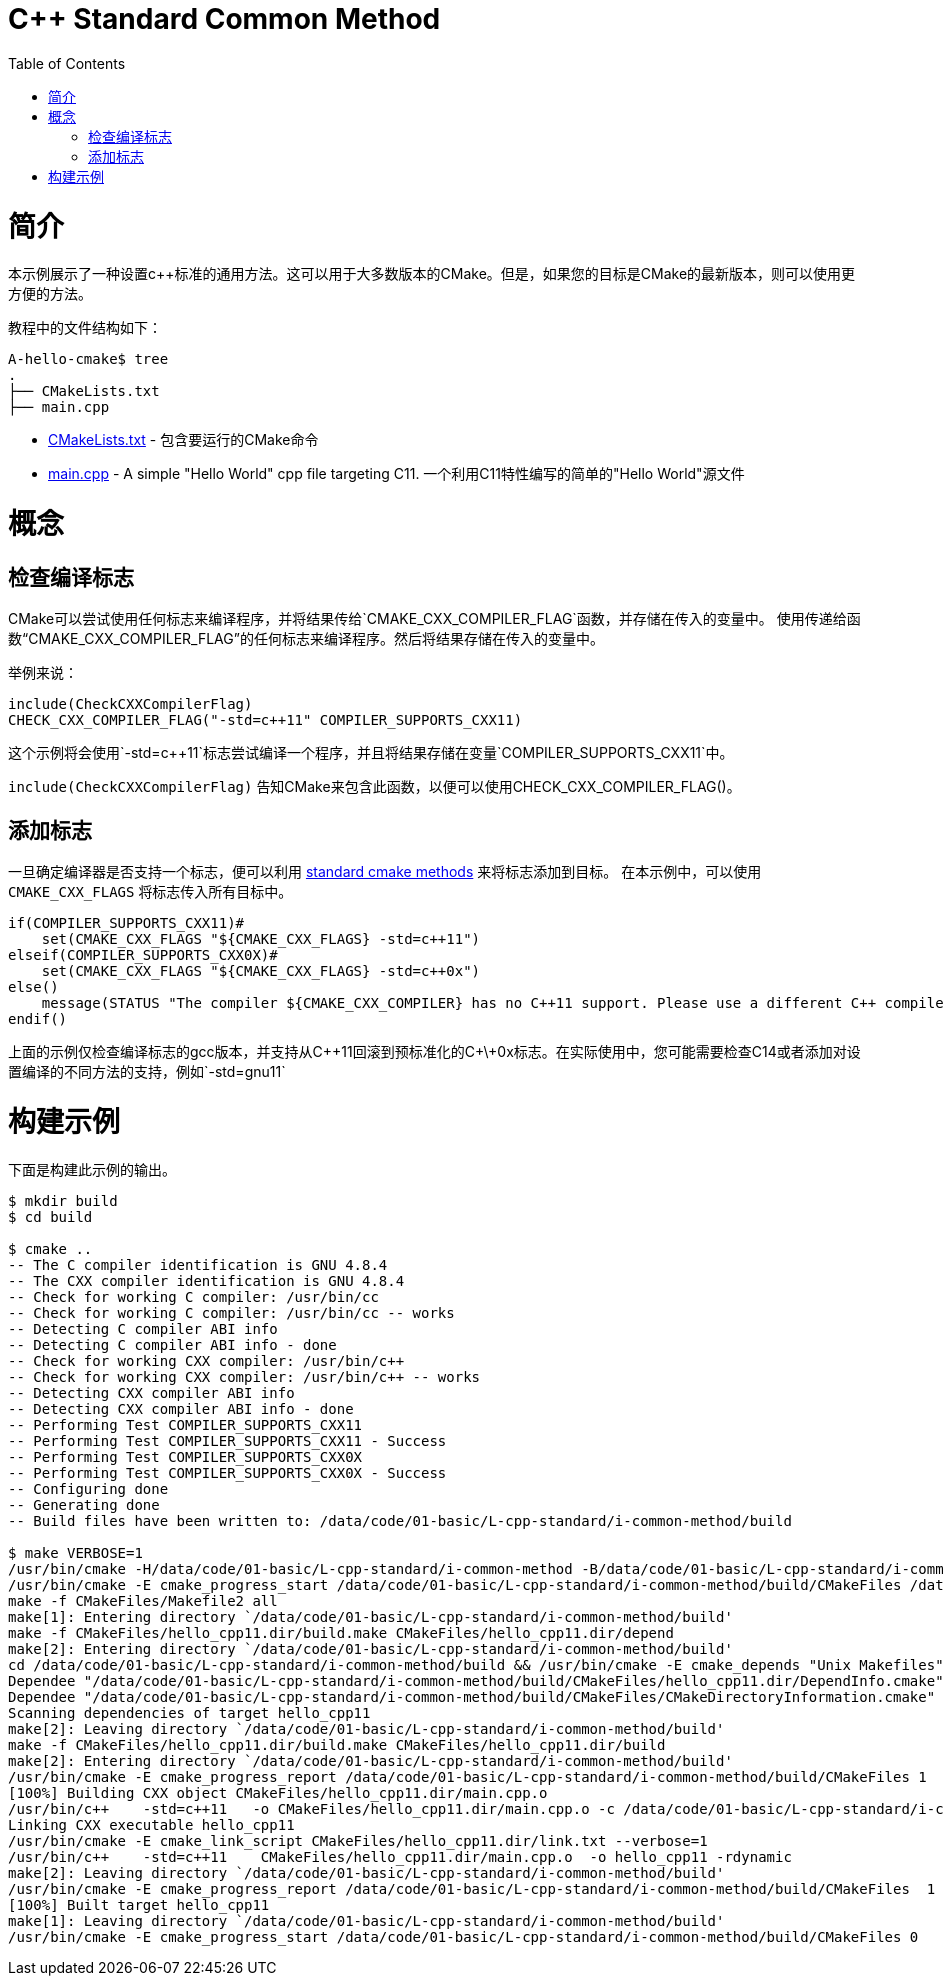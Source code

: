 = C++ Standard Common Method
:toc:
:toc-placement!:

toc::[]

# 简介

本示例展示了一种设置c++标准的通用方法。这可以用于大多数版本的CMake。但是，如果您的目标是CMake的最新版本，则可以使用更方便的方法。

教程中的文件结构如下：

```
A-hello-cmake$ tree
.
├── CMakeLists.txt
├── main.cpp
```

  * link:CMakeLists.txt[CMakeLists.txt] - 包含要运行的CMake命令
  * link:main.cpp[main.cpp] - A simple "Hello World" cpp file targeting C++11. 一个利用C++11特性编写的简单的"Hello World"源文件

# 概念

## 检查编译标志

CMake可以尝试使用任何标志来编译程序，并将结果传给`CMAKE_CXX_COMPILER_FLAG`函数，并存储在传入的变量中。
使用传递给函数“CMAKE_CXX_COMPILER_FLAG”的任何标志来编译程序。然后将结果存储在传入的变量中。

举例来说：

[source,cmake]
----
include(CheckCXXCompilerFlag)
CHECK_CXX_COMPILER_FLAG("-std=c++11" COMPILER_SUPPORTS_CXX11)
----

这个示例将会使用`-std=c++11`标志尝试编译一个程序，并且将结果存储在变量`COMPILER_SUPPORTS_CXX11`中。

`include(CheckCXXCompilerFlag)` 告知CMake来包含此函数，以便可以使用CHECK_CXX_COMPILER_FLAG()。

## 添加标志

一旦确定编译器是否支持一个标志，便可以利用 link:../../G-compile-flags/[standard cmake methods] 来将标志添加到目标。 在本示例中，可以使用 `CMAKE_CXX_FLAGS` 将标志传入所有目标中。

[source,cmake]
----
if(COMPILER_SUPPORTS_CXX11)#
    set(CMAKE_CXX_FLAGS "${CMAKE_CXX_FLAGS} -std=c++11")
elseif(COMPILER_SUPPORTS_CXX0X)#
    set(CMAKE_CXX_FLAGS "${CMAKE_CXX_FLAGS} -std=c++0x")
else()
    message(STATUS "The compiler ${CMAKE_CXX_COMPILER} has no C++11 support. Please use a different C++ compiler.")
endif()
----


上面的示例仅检查编译标志的gcc版本，并支持从C+\+11回滚到预标准化的C+\+0x标志。在实际使用中，您可能需要检查C++14或者添加对设置编译的不同方法的支持，例如`-std=gnu++11`

# 构建示例

下面是构建此示例的输出。

[source,bash]
----
$ mkdir build
$ cd build

$ cmake ..
-- The C compiler identification is GNU 4.8.4
-- The CXX compiler identification is GNU 4.8.4
-- Check for working C compiler: /usr/bin/cc
-- Check for working C compiler: /usr/bin/cc -- works
-- Detecting C compiler ABI info
-- Detecting C compiler ABI info - done
-- Check for working CXX compiler: /usr/bin/c++
-- Check for working CXX compiler: /usr/bin/c++ -- works
-- Detecting CXX compiler ABI info
-- Detecting CXX compiler ABI info - done
-- Performing Test COMPILER_SUPPORTS_CXX11
-- Performing Test COMPILER_SUPPORTS_CXX11 - Success
-- Performing Test COMPILER_SUPPORTS_CXX0X
-- Performing Test COMPILER_SUPPORTS_CXX0X - Success
-- Configuring done
-- Generating done
-- Build files have been written to: /data/code/01-basic/L-cpp-standard/i-common-method/build

$ make VERBOSE=1
/usr/bin/cmake -H/data/code/01-basic/L-cpp-standard/i-common-method -B/data/code/01-basic/L-cpp-standard/i-common-method/build --check-build-system CMakeFiles/Makefile.cmake 0
/usr/bin/cmake -E cmake_progress_start /data/code/01-basic/L-cpp-standard/i-common-method/build/CMakeFiles /data/code/01-basic/L-cpp-standard/i-common-method/build/CMakeFiles/progress.marks
make -f CMakeFiles/Makefile2 all
make[1]: Entering directory `/data/code/01-basic/L-cpp-standard/i-common-method/build'
make -f CMakeFiles/hello_cpp11.dir/build.make CMakeFiles/hello_cpp11.dir/depend
make[2]: Entering directory `/data/code/01-basic/L-cpp-standard/i-common-method/build'
cd /data/code/01-basic/L-cpp-standard/i-common-method/build && /usr/bin/cmake -E cmake_depends "Unix Makefiles" /data/code/01-basic/L-cpp-standard/i-common-method /data/code/01-basic/L-cpp-standard/i-common-method /data/code/01-basic/L-cpp-standard/i-common-method/build /data/code/01-basic/L-cpp-standard/i-common-method/build /data/code/01-basic/L-cpp-standard/i-common-method/build/CMakeFiles/hello_cpp11.dir/DependInfo.cmake --color=
Dependee "/data/code/01-basic/L-cpp-standard/i-common-method/build/CMakeFiles/hello_cpp11.dir/DependInfo.cmake" is newer than depender "/data/code/01-basic/L-cpp-standard/i-common-method/build/CMakeFiles/hello_cpp11.dir/depend.internal".
Dependee "/data/code/01-basic/L-cpp-standard/i-common-method/build/CMakeFiles/CMakeDirectoryInformation.cmake" is newer than depender "/data/code/01-basic/L-cpp-standard/i-common-method/build/CMakeFiles/hello_cpp11.dir/depend.internal".
Scanning dependencies of target hello_cpp11
make[2]: Leaving directory `/data/code/01-basic/L-cpp-standard/i-common-method/build'
make -f CMakeFiles/hello_cpp11.dir/build.make CMakeFiles/hello_cpp11.dir/build
make[2]: Entering directory `/data/code/01-basic/L-cpp-standard/i-common-method/build'
/usr/bin/cmake -E cmake_progress_report /data/code/01-basic/L-cpp-standard/i-common-method/build/CMakeFiles 1
[100%] Building CXX object CMakeFiles/hello_cpp11.dir/main.cpp.o
/usr/bin/c++    -std=c++11   -o CMakeFiles/hello_cpp11.dir/main.cpp.o -c /data/code/01-basic/L-cpp-standard/i-common-method/main.cpp
Linking CXX executable hello_cpp11
/usr/bin/cmake -E cmake_link_script CMakeFiles/hello_cpp11.dir/link.txt --verbose=1
/usr/bin/c++    -std=c++11    CMakeFiles/hello_cpp11.dir/main.cpp.o  -o hello_cpp11 -rdynamic
make[2]: Leaving directory `/data/code/01-basic/L-cpp-standard/i-common-method/build'
/usr/bin/cmake -E cmake_progress_report /data/code/01-basic/L-cpp-standard/i-common-method/build/CMakeFiles  1
[100%] Built target hello_cpp11
make[1]: Leaving directory `/data/code/01-basic/L-cpp-standard/i-common-method/build'
/usr/bin/cmake -E cmake_progress_start /data/code/01-basic/L-cpp-standard/i-common-method/build/CMakeFiles 0
----
